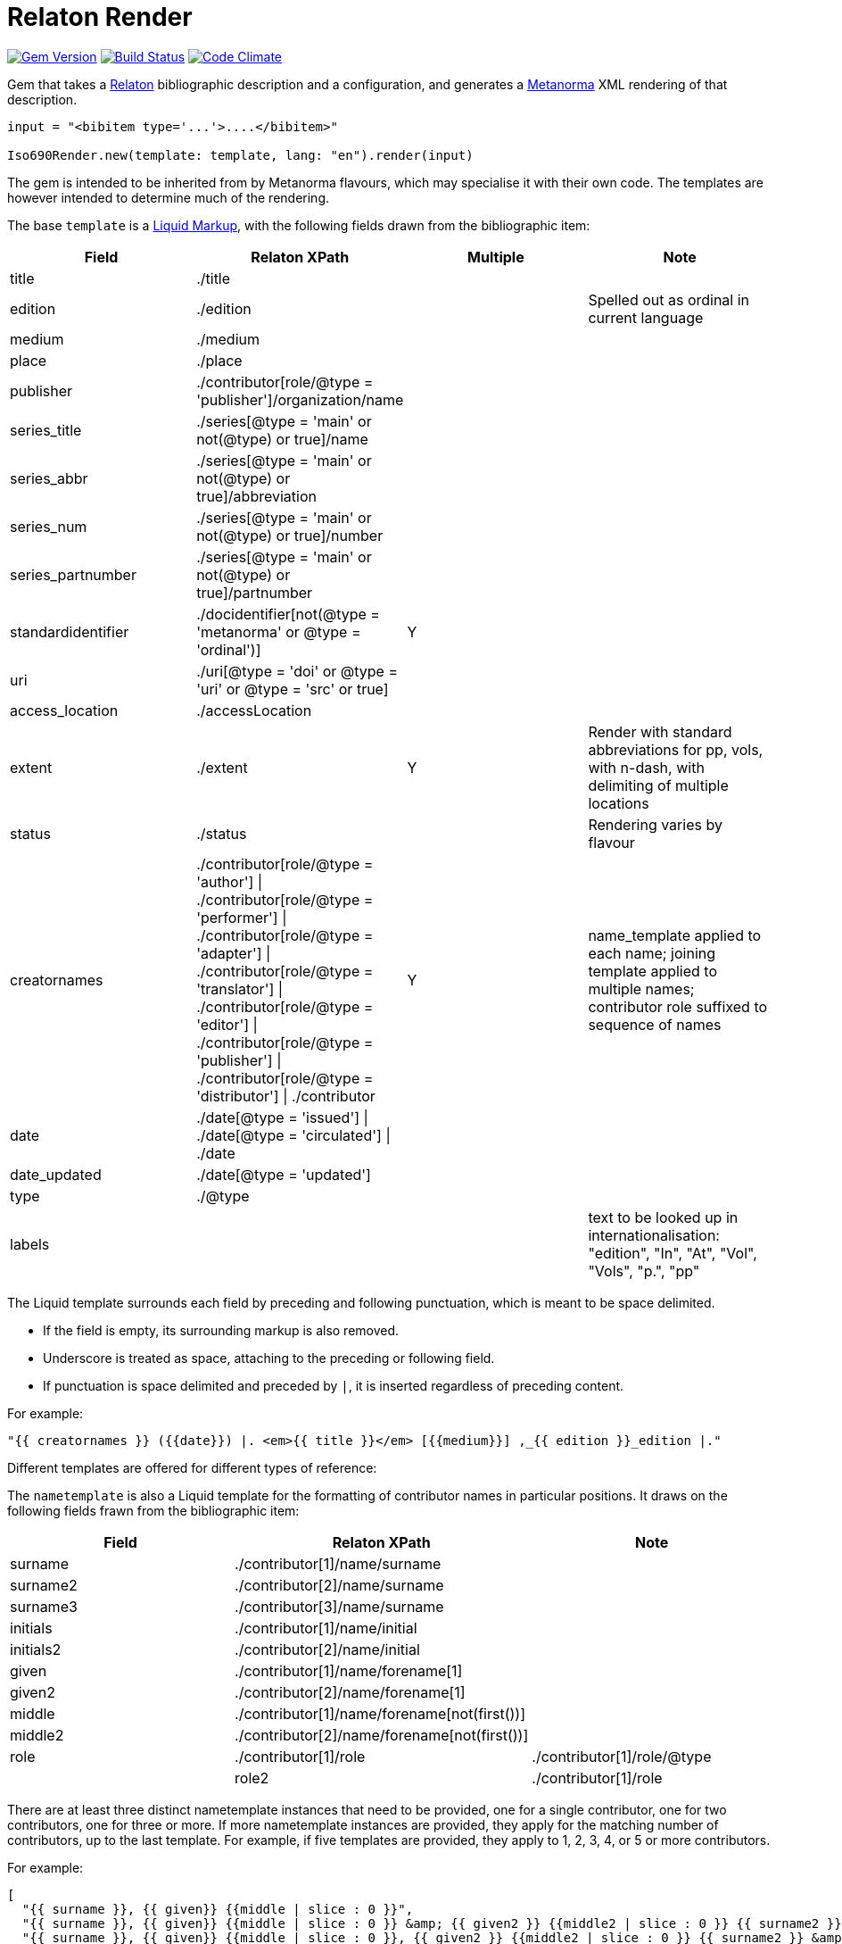 = Relaton Render

image:https://img.shields.io/gem/v/iso690render.svg["Gem Version", link="https://rubygems.org/gems/iso690render"]
image:https://github.com/metanorma/iso690render/workflows/rake/badge.svg["Build Status", link="https://github.com/metanorma/iso690render/actions?workflow=rake"]
image:https://codeclimate.com/github/metanorma/iso690render/badges/gpa.svg["Code Climate", link="https://codeclimate.com/github/metanorma/iso690render"]

Gem that takes a https://github.com/relaton/relaton[Relaton] bibliographic description and 
a configuration, and generates a https://www.metanorma.org[Metanorma] XML rendering of that description.

[source,ruby]
----
input = "<bibitem type='...'>....</bibitem>"

Iso690Render.new(template: template, lang: "en").render(input)
----

The gem is intended to be inherited from by Metanorma flavours, which may specialise it with their own
code. The templates are however intended to determine much of the rendering.

The base `template` is a https://shopify.github.io/liquid/[Liquid Markup], with the following fields
drawn from the bibliographic item:

|===
| Field   | Relaton XPath | Multiple | Note

| title   | ./title | |
| edition | ./edition | | Spelled out as ordinal in current language
| medium  | ./medium | |
| place   | ./place | |
| publisher | ./contributor[role/@type = 'publisher']/organization/name | |
| series_title  | ./series[@type = 'main' or not(@type) or true]/name | |
| series_abbr  | ./series[@type = 'main' or not(@type) or true]/abbreviation | |
| series_num  | ./series[@type = 'main' or not(@type) or true]/number | |
| series_partnumber  | ./series[@type = 'main' or not(@type) or true]/partnumber | |
| standardidentifier | ./docidentifier[not(@type = 'metanorma' or @type = 'ordinal')] | Y |
| uri | ./uri[@type = 'doi' or @type = 'uri' or @type = 'src' or true] | |
| access_location | ./accessLocation | |
| extent | ./extent | Y | Render with standard abbreviations for pp, vols, with n-dash, with delimiting of multiple locations
| status | ./status | | Rendering varies by flavour
| creatornames | ./contributor[role/@type = 'author'] \| ./contributor[role/@type = 'performer'] \| ./contributor[role/@type = 'adapter'] \| ./contributor[role/@type = 'translator'] \| ./contributor[role/@type = 'editor'] \| ./contributor[role/@type = 'publisher'] \| ./contributor[role/@type = 'distributor'] \| ./contributor | Y | name_template applied to each name; joining template applied to multiple names; contributor role suffixed to sequence of names
| date | ./date[@type = 'issued'] \| ./date[@type = 'circulated'] \| ./date | |
| date_updated | ./date[@type = 'updated'] | |
| type | ./@type | |
| labels | | | text to be looked up in internationalisation: "edition", "In", "At", "Vol", "Vols", "p.", "pp" 
|===

The Liquid template surrounds each field by preceding and following punctuation, which is meant to be space delimited. 

* If the field is empty, its surrounding markup is also removed. 
* Underscore is treated as space, attaching to the preceding or following field.
* If punctuation is space delimited and preceded by `|`, it is inserted regardless of preceding content.

For example:

....
"{{ creatornames }} ({{date}}) |. <em>{{ title }}</em> [{{medium}}] ,_{{ edition }}_edition |."
....

Different templates are offered for different types of reference:

The `nametemplate` is also a Liquid template for the formatting of contributor names in particular positions. It
draws on the following fields frawn from the bibliographic item:

|===
| Field  | Relaton XPath | Note

| surname | ./contributor[1]/name/surname |
| surname2 | ./contributor[2]/name/surname |
| surname3 | ./contributor[3]/name/surname |
| initials | ./contributor[1]/name/initial |
| initials2 | ./contributor[2]/name/initial |
| given | ./contributor[1]/name/forename[1] |
| given2 |  ./contributor[2]/name/forename[1] |
| middle | ./contributor[1]/name/forename[not(first())] |
| middle2 | ./contributor[2]/name/forename[not(first())] |
| role | ./contributor[1]/role | ./contributor[1]/role/@type |
| role2 | ./contributor[1]/role | ./contributor[2]/role/@type |
|===

There are at least three distinct nametemplate instances that need to be provided, one for a single contributor, one for two contributors, one for three or more. If more nametemplate instances are provided, they apply for the matching number of contributors, up to the last template. For example, if five templates are provided, they apply to 1, 2, 3, 4, or 5 or more contributors.

For example:
....
[
  "{{ surname }}, {{ given}} {{middle | slice : 0 }}",
  "{{ surname }}, {{ given}} {{middle | slice : 0 }} &amp; {{ given2 }} {{middle2 | slice : 0 }} {{ surname2 }}",
  "{{ surname }}, {{ given}} {{middle | slice : 0 }}, {{ given2 }} {{middle2 | slice : 0 }} {{ surname2 }} &amp; {{ given3 }} {{middle3 | slice : 0 }} {{ surname3 }}",
  "{{ surname }}, {{ given}} {{middle | slice : 0 }}, {{ given2 }} {{middle2 | slice : 0 }} {{ surname2 }}, {{ given3 }} {{middle3 | slice : 0 }} {{ surname3 }} &amp; {{ given4 }} {{middle4 | slice : 0 }} {{ surname4 }}",
  "{{ surname }}, {{ given}} {{middle | slice : 0 }}, {{ given2 }} {{middle2 | slice : 0 }} {{ surname2 }} <em>et al.</em>"
]
....


In addition, the stylesheet includes different configuration options for rendering:

